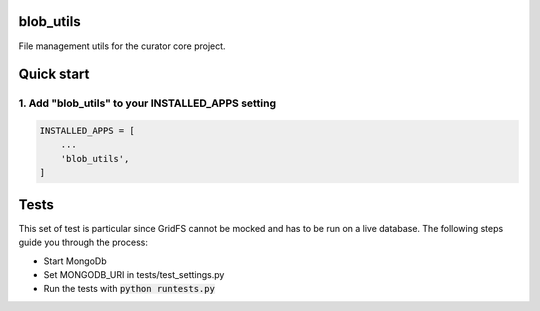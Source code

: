 blob_utils
==========

File management utils for the curator core project.

Quick start
===========

1. Add "blob_utils" to your INSTALLED_APPS setting
--------------------------------------------------

.. code:: python

    INSTALLED_APPS = [
        ...
        'blob_utils',
    ]

Tests
=====

This set of test is particular since GridFS cannot be mocked and has to be run on a live database. The following steps
guide you through the process:

* Start MongoDb
* Set MONGODB_URI in tests/test_settings.py
* Run the tests with :code:`python runtests.py`